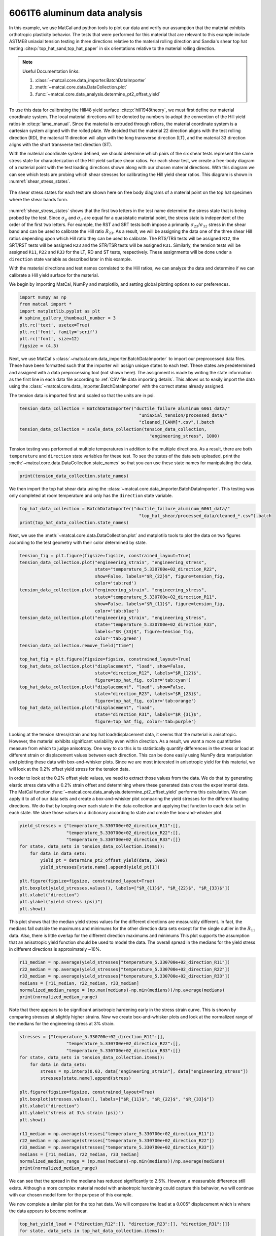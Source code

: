 
.. DO NOT EDIT.
.. THIS FILE WAS AUTOMATICALLY GENERATED BY SPHINX-GALLERY.
.. TO MAKE CHANGES, EDIT THE SOURCE PYTHON FILE:
.. "advanced_examples/6061T6_anisotropic_calibration/plot_6061T6_a_anisotropy_data_analysis.py"
.. LINE NUMBERS ARE GIVEN BELOW.

.. only:: html

    .. note::
        :class: sphx-glr-download-link-note

        :ref:`Go to the end <sphx_glr_download_advanced_examples_6061T6_anisotropic_calibration_plot_6061T6_a_anisotropy_data_analysis.py>`
        to download the full example code.

.. rst-class:: sphx-glr-example-title

.. _sphx_glr_advanced_examples_6061T6_anisotropic_calibration_plot_6061T6_a_anisotropy_data_analysis.py:


6061T6 aluminum data analysis
-----------------------------
In this example, we use MatCal and python tools 
to plot our data and verify our assumption 
that the material exhibits orthotropic plasticity 
behavior. The tests that were performed for this material that are relevant 
to this example include ASTME8 uniaxial tension testing in three 
directions relative to the material rolling direction and 
Sandia's shear top hat testing :cite:p:`top_hat_sand,top_hat_paper` 
in six orientations relative to the 
material rolling direction. 

.. note::
    Useful Documentation links:

    #. :class:`~matcal.core.data_importer.BatchDataImporter`
    #. :meth:`~matcal.core.data.DataCollection.plot` 
    #. :func:`~matcal.core.data_analysis.determine_pt2_offset_yield`

To use this data for calibrating the Hill48 
yield surface :cite:p:`hill1948theory`, we must first 
define our material coordinate 
system. The local material directions will be denoted by numbers to 
adopt the convention of the Hill yield ratios in :cite:p:`lame_manual`.
Since the material is extruded through rollers, the material 
coordinate system is a cartesian system aligned with the 
rolled plate.
We decided that the material 22 direction aligns with the test rolling 
direction (RD), 
the material 11 direction will align with the long transverse  
direction (LT), 
and the material 33 direction aligns with the 
short transverse test direction (ST).

With the material coordinate system defined, 
we should determine which pairs of the six shear tests 
represent the same stress state for characterization 
of the Hill yield surface shear ratios. 
For each shear test, we  
create a free-body diagram of a 
material point with the test loading directions 
shown along with our chosen material directions. 
With 
this diagram we can see which tests 
are probing which shear stresses for 
calibrating the Hill yield shear ratios. This 
diagram is shown in :numref:`shear_stress_states`.

.. _shear_stress_states:
.. figure:: ../../figures/ductile_failure_6061_anisotropic_calibration/top_hat_shear_diagram.png
  :scale: 12%
  :align: center

  The shear stress states for each test 
  are shown here on free body diagrams of 
  a material point on the top hat specimen where
  the shear bands 
  form.

:numref:`shear_stress_states` shows 
that the first two letters  
in the test name determine the stress state 
that is being probed by the test. 
Since :math:`\sigma_{ij}` and :math:`\sigma_{ji}` 
are equal for a quasistatic material point, the stress 
state is independent of the 
order of the first two letters. For example, the RST and SRT 
tests both impose a primarily :math:`\sigma_{23}`/:math:`\sigma_{32}` stress 
in the shear band and can be used to calibrate the Hill ratio :math:`R_{23}`. 
As a result, we will be assigning the data one of 
the three shear Hill ratios depending upon which Hill ratio they can be used to calibrate. 
The RTS/TRS tests will be assigned
``R12``, the SRT/RST tests will be assigned ``R23``
and the STR/TSR tests will be assigned ``R31``. 
Similarly, the tension tests will be assigned ``R11``, ``R22``
and ``R33`` for the LT, RD and ST tests, respectively.
These assignments will be done under a ``direction`` state 
variable as described later in this example.

With the material directions and test names 
correlated to the Hill ratios, we can analyze the data
and determine if we can calibrate a Hill yield 
surface for the material.

We begin by importing MatCal, NumPy and matplotlib, and
setting global plotting options to our preferences.      

.. GENERATED FROM PYTHON SOURCE LINES 89-99

.. code-block:: Python


    import numpy as np
    from matcal import *
    import matplotlib.pyplot as plt
    # sphinx_gallery_thumbnail_number = 3
    plt.rc('text', usetex=True)
    plt.rc('font', family='serif')
    plt.rc('font', size=12)
    figsize = (4,3)








.. GENERATED FROM PYTHON SOURCE LINES 100-115

Next, we use MatCal's
:class:`~matcal.core.data_importer.BatchDataImporter`
to import our preprocessed data files. These have been 
formatted such that the importer will assign unique states to each test. 
These states
are predetermined and assigned with a data preprocessing tool (not shown here).
The assignment is made by writing the state 
information as the first line in each data 
file according to :ref:`CSV file data importing details`.
This allows us to easily import the data using 
the :class:`~matcal.core.data_importer.BatchDataImporter`
with the correct states already assigned. 

The tension data is imported first and scaled 
so that the units are in psi.

.. GENERATED FROM PYTHON SOURCE LINES 115-121

.. code-block:: Python

    tension_data_collection = BatchDataImporter("ductile_failure_aluminum_6061_data/" 
                                                  "uniaxial_tension/processed_data/"
                                                  "cleaned_[CANM]*.csv",).batch
    tension_data_collection = scale_data_collection(tension_data_collection, 
                                                      "engineering_stress", 1000)








.. GENERATED FROM PYTHON SOURCE LINES 122-130

Tension testing was performed 
at multiple temperatures in addition 
to the multiple directions. As a result, 
there are both ``temperature`` and ``direction`` state 
variables for these test. To see the states 
of the data sets uploaded, 
print the :meth:`~matcal.core.data.DataCollection.state_names`
so that you can use these state names for manipulating the data. 

.. GENERATED FROM PYTHON SOURCE LINES 130-132

.. code-block:: Python

    print(tension_data_collection.state_names)





.. rst-class:: sphx-glr-script-out

 .. code-block:: none

    ['temperature_5.330700e+02_direction_R11', 'temperature_5.330700e+02_direction_R22', 'temperature_5.330700e+02_direction_R33']




.. GENERATED FROM PYTHON SOURCE LINES 133-137

We then import the top hat shear data 
using the :class:`~matcal.core.data_importer.BatchDataImporter`.
This testing was only completed at room temperature 
and only has the ``direction`` state variable.

.. GENERATED FROM PYTHON SOURCE LINES 137-141

.. code-block:: Python

    top_hat_data_collection = BatchDataImporter("ductile_failure_aluminum_6061_data/" 
                                                  "top_hat_shear/processed_data/cleaned_*.csv").batch
    print(top_hat_data_collection.state_names)





.. rst-class:: sphx-glr-script-out

 .. code-block:: none

    ['direction_R23', 'direction_R12', 'direction_R31']




.. GENERATED FROM PYTHON SOURCE LINES 142-145

Next, we use the :meth:`~matcal.core.data.DataCollection.plot`
and matplotlib tools to plot the data on two figures according to 
the test geometry with their color determined by state. 

.. GENERATED FROM PYTHON SOURCE LINES 145-171

.. code-block:: Python

    tension_fig = plt.figure(figsize=figsize, constrained_layout=True)
    tension_data_collection.plot("engineering_strain", "engineering_stress", 
                                 state="temperature_5.330700e+02_direction_R22", 
                                 show=False, labels="$R_{22}$", figure=tension_fig, 
                                 color='tab:red')
    tension_data_collection.plot("engineering_strain", "engineering_stress", 
                                 state="temperature_5.330700e+02_direction_R11", 
                                 show=False, labels="$R_{11}$", figure=tension_fig,
                                 color='tab:blue')
    tension_data_collection.plot("engineering_strain", "engineering_stress", 
                                 state="temperature_5.330700e+02_direction_R33", 
                                 labels="$R_{33}$", figure=tension_fig, 
                                 color='tab:green')
    tension_data_collection.remove_field("time")

    top_hat_fig = plt.figure(figsize=figsize, constrained_layout=True)
    top_hat_data_collection.plot("displacement", "load", show=False,
                                 state="direction_R12", labels="$R_{12}$",
                                 figure=top_hat_fig, color='tab:cyan')
    top_hat_data_collection.plot("displacement", "load", show=False,
                                 state="direction_R23", labels="$R_{23}$",
                                 figure=top_hat_fig, color='tab:orange')
    top_hat_data_collection.plot("displacement", "load",
                                 state="direction_R31", labels="$R_{31}$", 
                                 figure=top_hat_fig, color='tab:purple')




.. rst-class:: sphx-glr-horizontal


    *

      .. image-sg:: /advanced_examples/6061T6_anisotropic_calibration/images/sphx_glr_plot_6061T6_a_anisotropy_data_analysis_001.png
         :alt: plot 6061T6 a anisotropy data analysis
         :srcset: /advanced_examples/6061T6_anisotropic_calibration/images/sphx_glr_plot_6061T6_a_anisotropy_data_analysis_001.png
         :class: sphx-glr-multi-img

    *

      .. image-sg:: /advanced_examples/6061T6_anisotropic_calibration/images/sphx_glr_plot_6061T6_a_anisotropy_data_analysis_002.png
         :alt: plot 6061T6 a anisotropy data analysis
         :srcset: /advanced_examples/6061T6_anisotropic_calibration/images/sphx_glr_plot_6061T6_a_anisotropy_data_analysis_002.png
         :class: sphx-glr-multi-img





.. GENERATED FROM PYTHON SOURCE LINES 172-200

Looking at the tension stress/strain and top hat load/displacement 
data, it seems that the material is anisotropic. However, 
the material exhibits significant variability even within 
direction. As a result, we want a more quantitative measure 
from which to judge anisotropy. One way to do this 
is to statistically quantify differences in the stress or load
at different strain or displacement values between each direction. This can 
be done easily using NumPy data manipulation and 
plotting these data with box-and-whisker plots. Since we are most interested 
in anisotropic yield for this material, we will look at the 
0.2% offset yield stress for the tension data. 

In order to look at the 0.2% offset yield values, 
we need to extract those values from the data. We 
do that by generating
elastic stress data with a 0.2% strain offset and determining 
where these generated data 
cross 
the experimental data. The MatCal function 
:func:`~matcal.core.data_analysis.determine_pt2_offset_yield`
performs this calculation. 
We can apply it to all of our data sets 
and create a box-and-whisker plot comparing the yield stresses
for the different loading directions.
We do that by looping over each state in the data collection 
and applying that function to each data set in each state. 
We store those values in a dictionary according to state 
and create the box-and-whisker plot.

.. GENERATED FROM PYTHON SOURCE LINES 200-214

.. code-block:: Python

    yield_stresses = {"temperature_5.330700e+02_direction_R11":[], 
                      "temperature_5.330700e+02_direction_R22":[], 
                      "temperature_5.330700e+02_direction_R33":[]}
    for state, data_sets in tension_data_collection.items():
        for data in data_sets:
            yield_pt = determine_pt2_offset_yield(data, 10e6)
            yield_stresses[state.name].append(yield_pt[1])

    plt.figure(figsize=figsize, constrained_layout=True)
    plt.boxplot(yield_stresses.values(), labels=["$R_{11}$", "$R_{22}$", "$R_{33}$"])
    plt.xlabel("direction")
    plt.ylabel("yield stress (psi)")
    plt.show()




.. image-sg:: /advanced_examples/6061T6_anisotropic_calibration/images/sphx_glr_plot_6061T6_a_anisotropy_data_analysis_003.png
   :alt: plot 6061T6 a anisotropy data analysis
   :srcset: /advanced_examples/6061T6_anisotropic_calibration/images/sphx_glr_plot_6061T6_a_anisotropy_data_analysis_003.png
   :class: sphx-glr-single-img





.. GENERATED FROM PYTHON SOURCE LINES 215-227

This plot shows that the median yield stress 
values for the different directions are measurably 
different. In fact, the medians fall outside the maximums 
and minimums for the other direction data sets except for the single 
outlier in the :math:`R_{11}` data. Also, there 
is little overlap for the different direction maximums and minimums 
This plot 
supports the assumption that an anisotropic 
yield function should be used to model the data. 
The overall 
spread in the medians for the yield stress 
in different directions is approximately ~10%. 

.. GENERATED FROM PYTHON SOURCE LINES 227-234

.. code-block:: Python

    r11_median = np.average(yield_stresses["temperature_5.330700e+02_direction_R11"])
    r22_median = np.average(yield_stresses["temperature_5.330700e+02_direction_R22"])
    r33_median = np.average(yield_stresses["temperature_5.330700e+02_direction_R33"])
    medians = [r11_median, r22_median, r33_median]
    normalized_median_range = (np.max(medians)-np.min(medians))/np.average(medians)
    print(normalized_median_range)





.. rst-class:: sphx-glr-script-out

 .. code-block:: none

    0.09555345170158815




.. GENERATED FROM PYTHON SOURCE LINES 235-241

Note that there appears to be significant 
anisotropic hardening early in the stress strain curve. This 
is shown by comparing stresses at slightly higher strains. 
Now we create box-and-whisker plots and 
look at the normalized range of the medians for 
the engineering stress at 3% strain.

.. GENERATED FROM PYTHON SOURCE LINES 241-262

.. code-block:: Python

    stresses = {"temperature_5.330700e+02_direction_R11":[], 
                      "temperature_5.330700e+02_direction_R22":[], 
                      "temperature_5.330700e+02_direction_R33":[]}
    for state, data_sets in tension_data_collection.items():
        for data in data_sets:
            stress = np.interp(0.03, data["engineering_strain"], data["engineering_stress"])
            stresses[state.name].append(stress)

    plt.figure(figsize=figsize, constrained_layout=True)
    plt.boxplot(stresses.values(), labels=["$R_{11}$", "$R_{22}$", "$R_{33}$"])
    plt.xlabel("direction")
    plt.ylabel("stress at 3\% strain (psi)")
    plt.show()

    r11_median = np.average(stresses["temperature_5.330700e+02_direction_R11"])
    r22_median = np.average(stresses["temperature_5.330700e+02_direction_R22"])
    r33_median = np.average(stresses["temperature_5.330700e+02_direction_R33"])
    medians = [r11_median, r22_median, r33_median]
    normalized_median_range = (np.max(medians)-np.min(medians))/np.average(medians)
    print(normalized_median_range)




.. image-sg:: /advanced_examples/6061T6_anisotropic_calibration/images/sphx_glr_plot_6061T6_a_anisotropy_data_analysis_004.png
   :alt: plot 6061T6 a anisotropy data analysis
   :srcset: /advanced_examples/6061T6_anisotropic_calibration/images/sphx_glr_plot_6061T6_a_anisotropy_data_analysis_004.png
   :class: sphx-glr-single-img


.. rst-class:: sphx-glr-script-out

 .. code-block:: none

    0.026156214170045298




.. GENERATED FROM PYTHON SOURCE LINES 263-273

We can see that the spread in the medians has reduced
significantly to 2.5%. 
However, a measurable difference still exists. 
Although a more complex material model with anisotropic 
hardening could capture this behavior, we will continue 
with our chosen model form for the purpose of this example.

We now complete a similar plot for the top hat 
data. We will compare the load at a 0.005" displacement 
which is where the data appears to become nonlinear.

.. GENERATED FROM PYTHON SOURCE LINES 273-286

.. code-block:: Python


    top_hat_yield_load = {"direction_R12":[], "direction_R23":[], "direction_R31":[]}
    for state, data_sets in top_hat_data_collection.items():
        for data in data_sets:
            estimated_yield_load = np.interp(0.005, data["displacement"], data["load"])
            top_hat_yield_load[state.name].append(estimated_yield_load)

    plt.figure(figsize=figsize, constrained_layout=True)
    plt.boxplot(top_hat_yield_load.values(), labels=["$R_{12}$", "$R_{23}$", "$R_{31}$"])
    plt.xlabel("direction")
    plt.ylabel("load at 0.005\" displacement (lbs)")
    plt.show()




.. image-sg:: /advanced_examples/6061T6_anisotropic_calibration/images/sphx_glr_plot_6061T6_a_anisotropy_data_analysis_005.png
   :alt: plot 6061T6 a anisotropy data analysis
   :srcset: /advanced_examples/6061T6_anisotropic_calibration/images/sphx_glr_plot_6061T6_a_anisotropy_data_analysis_005.png
   :class: sphx-glr-single-img





.. GENERATED FROM PYTHON SOURCE LINES 287-296

Similarly to the tension data, 
the top hat data also shows
mild anisotropy according to this 
measure. With this evidence to 
support our material model choice, 
we now move on to the next example where 
we use this data to estimate the initial 
point that will be used in our full 
finite element calibration for the material model. 


.. rst-class:: sphx-glr-timing

   **Total running time of the script:** (0 minutes 3.882 seconds)


.. _sphx_glr_download_advanced_examples_6061T6_anisotropic_calibration_plot_6061T6_a_anisotropy_data_analysis.py:

.. only:: html

  .. container:: sphx-glr-footer sphx-glr-footer-example

    .. container:: sphx-glr-download sphx-glr-download-jupyter

      :download:`Download Jupyter notebook: plot_6061T6_a_anisotropy_data_analysis.ipynb <plot_6061T6_a_anisotropy_data_analysis.ipynb>`

    .. container:: sphx-glr-download sphx-glr-download-python

      :download:`Download Python source code: plot_6061T6_a_anisotropy_data_analysis.py <plot_6061T6_a_anisotropy_data_analysis.py>`

    .. container:: sphx-glr-download sphx-glr-download-zip

      :download:`Download zipped: plot_6061T6_a_anisotropy_data_analysis.zip <plot_6061T6_a_anisotropy_data_analysis.zip>`


.. only:: html

 .. rst-class:: sphx-glr-signature

    `Gallery generated by Sphinx-Gallery <https://sphinx-gallery.github.io>`_
